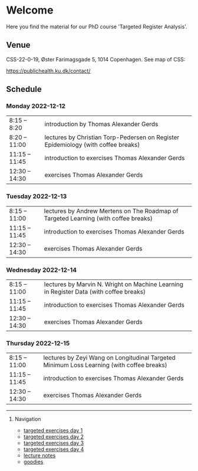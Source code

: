 * Welcome

Here you find the material for our PhD course 'Targeted Register Analysis'.

** Venue

CSS-22-0-19, Øster Farimagsgade 5, 1014 Copenhagen. See map of CSS:

https://publichealth.ku.dk/contact/

** Schedule

*** Monday 2022-12-12
|----------------+-------------------------------------------------------------------------------------------|
| 8:15 -- 8:20   | introduction by Thomas Alexander Gerds                                                    |
| 8:20 -- 11:00  | lectures by Christian Torp-Pedersen on Register Epidemiology (with coffee breaks)         |
| 11:15 -- 11:45 | introduction to exercises Thomas Alexander Gerds                                          |
| 12:30 -- 14:30 | exercises Thomas Alexander Gerds                                                          |

*** Tuesday 2022-12-13
|----------------+-------------------------------------------------------------------------------------------|
| 8:15 -- 11:00  | lectures by Andrew Mertens on The Roadmap of Targeted Learning (with coffee breaks)       |
| 11:15 -- 11:45 | introduction to exercises Thomas Alexander Gerds                                          |
| 12:30 -- 14:30 | exercises Thomas Alexander Gerds                                                          |
|----------------+-------------------------------------------------------------------------------------------|

*** Wednesday 2022-12-14
|----------------+-------------------------------------------------------------------------------------------|
| 8:15 -- 11:00  | lectures by Marvin N. Wright on Machine Learning in Register Data (with coffee breaks)    |
| 11:15 -- 11:45 | introduction to exercises Thomas Alexander Gerds                                          |
| 12:30 -- 14:30 | exercises Thomas Alexander Gerds                                                          |
|----------------+-------------------------------------------------------------------------------------------|

*** Thursday 2022-12-15
|----------------+-------------------------------------------------------------------------------------------|
| 8:15 -- 11:00  | lectures by Zeyi Wang on Longitudinal Targeted Minimum Loss Learning (with coffee breaks) |
| 11:15 -- 11:45 | introduction to exercises Thomas Alexander Gerds                                          |
| 12:30 -- 14:30 | exercises Thomas Alexander Gerds                                                          |
|----------------+-------------------------------------------------------------------------------------------|

# Footer:
------------------------------------------------------------------------------------------------------

**** Navigation
- [[https://github.com/tagteam/registerTargets/blob/main/exercises/targeted-exercises-day1.org][targeted exercises day 1]]
- [[https://github.com/tagteam/registerTargets/blob/main/exercises/targeted-exercises-day2.org][targeted exercises day 2]]
- [[https://github.com/tagteam/registerTargets/blob/main/exercises/targeted-exercises-day3.org][targeted exercises day 3]]
- [[https://github.com/tagteam/registerTargets/blob/main/exercises/targeted-exercises-day4.org][targeted exercises day 4]]
- [[https://github.com/tagteam/registerTargets/blob/main/lecture_notes][lecture notes]]
- [[https://github.com/tagteam/registerTargets/blob/main/exercises/goodies][goodies]]
